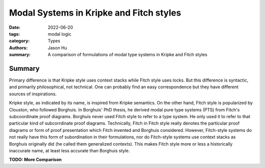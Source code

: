 Modal Systems in Kripke and Fitch styles
========================================

:date: 2022-06-20
:tags: modal logic
:category: Types
:authors: Jason Hu
:summary: A comparison of formulations of modal type systems in Kripke and Fitch
          styles



Summary
-------

Primary difference is that Kripke style uses context stacks while Fitch style uses
locks.  But this difference is syntactic, and primarily philosophical, not
technical. One can probably find an easy correspondence but they have different
sources of inspirations.

Kripke style, as indicated by its name, is inspired from Kripke semantics. On the
other hand, Fitch style is popularized by Clouston, who followed Borghuis. In
Borghuis' PhD thesis, he derived modal pure type systems (PTS) from Fitch's
subcoordinate proof diagrams. Borghuis never used Fitch style to refer to a type
system. He only used it to refer to that particular kind of subcorrdinate proof
diagrams. Technically, Fitch in Fitch style really denotes the particular proof
diagrams or form of proof presentation which Fitch invented and Borghuis
considered. However, Fitch-style systems do not really have this form of subordination
in their formulations, nor do Fitch-style systems use context stacks as Borghuis
originally did (he called them generalized contexts). This makes Fitch style more or
less a historically inaccurate name, at least less accurate than Borghuis style. 

**TODO: More Comparison**
